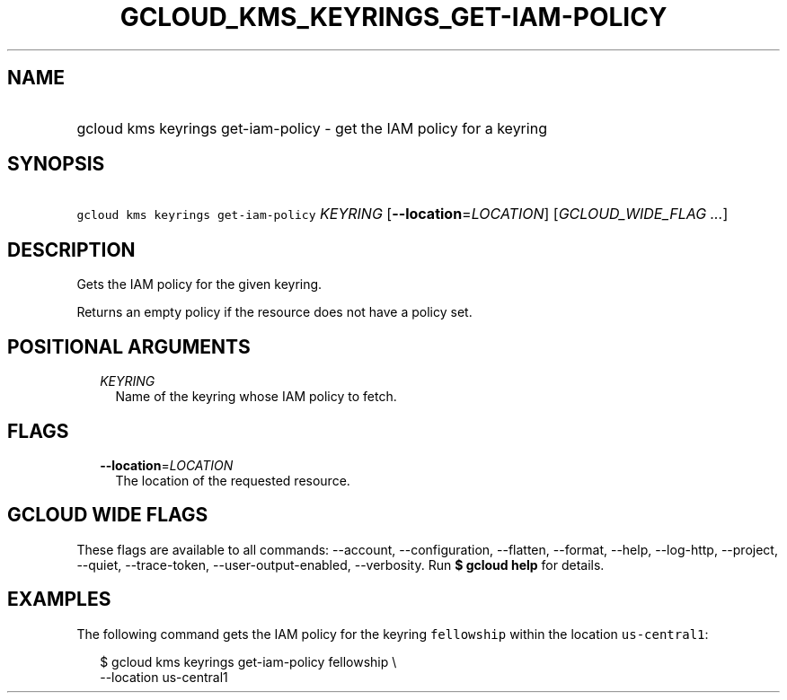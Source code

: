 
.TH "GCLOUD_KMS_KEYRINGS_GET\-IAM\-POLICY" 1



.SH "NAME"
.HP
gcloud kms keyrings get\-iam\-policy \- get the IAM policy for a keyring



.SH "SYNOPSIS"
.HP
\f5gcloud kms keyrings get\-iam\-policy\fR \fIKEYRING\fR [\fB\-\-location\fR=\fILOCATION\fR] [\fIGCLOUD_WIDE_FLAG\ ...\fR]



.SH "DESCRIPTION"

Gets the IAM policy for the given keyring.

Returns an empty policy if the resource does not have a policy set.



.SH "POSITIONAL ARGUMENTS"

.RS 2m
.TP 2m
\fIKEYRING\fR
Name of the keyring whose IAM policy to fetch.


.RE
.sp

.SH "FLAGS"

.RS 2m
.TP 2m
\fB\-\-location\fR=\fILOCATION\fR
The location of the requested resource.


.RE
.sp

.SH "GCLOUD WIDE FLAGS"

These flags are available to all commands: \-\-account, \-\-configuration,
\-\-flatten, \-\-format, \-\-help, \-\-log\-http, \-\-project, \-\-quiet,
\-\-trace\-token, \-\-user\-output\-enabled, \-\-verbosity. Run \fB$ gcloud
help\fR for details.



.SH "EXAMPLES"

The following command gets the IAM policy for the keyring \f5fellowship\fR
within the location \f5us\-central1\fR:

.RS 2m
$ gcloud kms keyrings get\-iam\-policy fellowship \e
    \-\-location us\-central1
.RE
